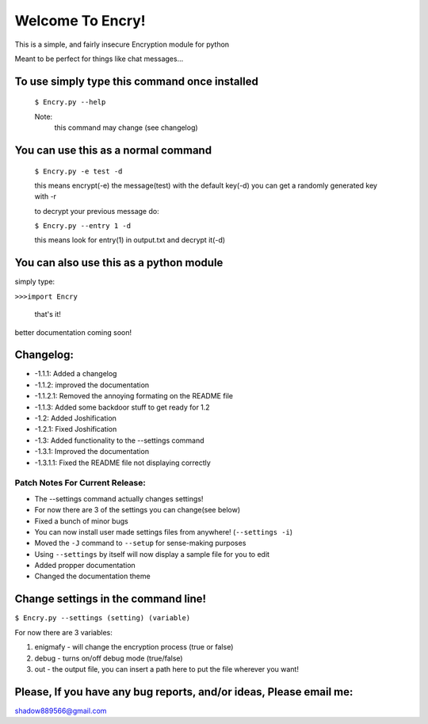 Welcome To Encry!
=================

This is a simple, and fairly insecure Encryption module for python

Meant to be perfect for things like chat messages...


To use simply type this command once installed
----------------------------------------------
 ``$ Encry.py --help``

 Note:
  this command may change (see changelog)

You can use this as a normal command
------------------------------------
	``$ Encry.py -e test -d``
	
	this means encrypt(-e) the message(test) with the default key(-d)
	you can get a randomly generated key with -r

	to decrypt your previous message do:
		
	``$ Encry.py --entry 1 -d``

	this means look for entry(1) in output.txt and decrypt it(-d)

You can also use this as a python module
----------------------------------------
simply type:

``>>>import Encry``
	
    that's it!

better documentation coming soon!

Changelog:
----------

- -1.1.1: Added a changelog

- -1.1.2: improved the documentation

- -1.1.2.1: Removed the annoying formating on the README file

- -1.1.3: Added some backdoor stuff to get ready for 1.2

- -1.2: Added Joshification

- -1.2.1: Fixed Joshification

- -1.3: Added functionality to the --settings command

- -1.3.1: Improved the documentation

- -1.3.1.1: Fixed the README file not displaying correctly

Patch Notes For Current Release:
^^^^^^^^^^^^^^^^

- The --settings command actually changes settings!
- For now there are 3 of the settings you can change(see below)
- Fixed a bunch of minor bugs
- You can now install user made settings files from anywhere! (``--settings -i``)
- Moved the ``-J`` command to ``--setup`` for sense-making purposes
- Using ``--settings`` by itself will now display a sample file for you to edit
- Added propper documentation
- Changed the documentation theme

Change settings in the command line!
------------------------------------
``$ Encry.py --settings (setting) (variable)``

For now there are 3 variables:

1. enigmafy - will change the encryption process (true or false)

2. debug - turns on/off debug mode (true/false)

3. out - the output file, you can insert a path here to put the file wherever you want!


Please, If you have any bug reports, and/or ideas, Please email me:
-------------------------------------------------------------------
shadow889566@gmail.com